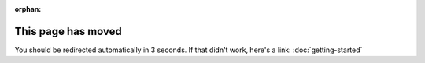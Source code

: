 :orphan:

.. meta::

  :http-equiv=refresh: 3; url=../getting-started/

This page has moved
===================

You should be redirected automatically in 3 seconds. If that didn't
work, here's a link: :doc:`getting-started`
